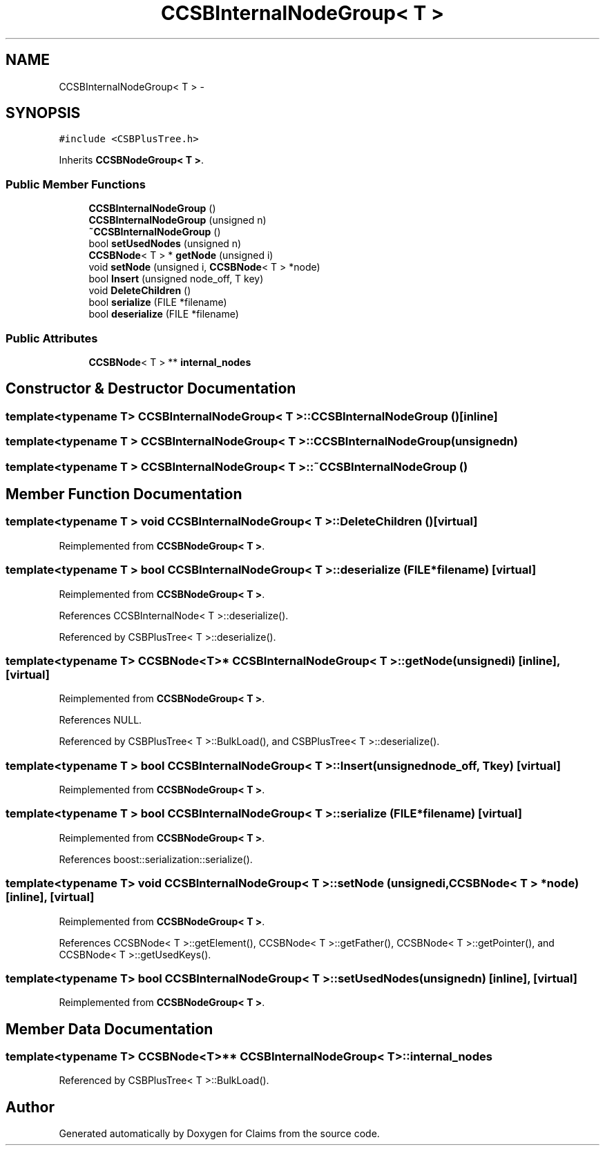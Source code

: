 .TH "CCSBInternalNodeGroup< T >" 3 "Thu Nov 12 2015" "Claims" \" -*- nroff -*-
.ad l
.nh
.SH NAME
CCSBInternalNodeGroup< T > \- 
.SH SYNOPSIS
.br
.PP
.PP
\fC#include <CSBPlusTree\&.h>\fP
.PP
Inherits \fBCCSBNodeGroup< T >\fP\&.
.SS "Public Member Functions"

.in +1c
.ti -1c
.RI "\fBCCSBInternalNodeGroup\fP ()"
.br
.ti -1c
.RI "\fBCCSBInternalNodeGroup\fP (unsigned n)"
.br
.ti -1c
.RI "\fB~CCSBInternalNodeGroup\fP ()"
.br
.ti -1c
.RI "bool \fBsetUsedNodes\fP (unsigned n)"
.br
.ti -1c
.RI "\fBCCSBNode\fP< T > * \fBgetNode\fP (unsigned i)"
.br
.ti -1c
.RI "void \fBsetNode\fP (unsigned i, \fBCCSBNode\fP< T > *node)"
.br
.ti -1c
.RI "bool \fBInsert\fP (unsigned node_off, T key)"
.br
.ti -1c
.RI "void \fBDeleteChildren\fP ()"
.br
.ti -1c
.RI "bool \fBserialize\fP (FILE *filename)"
.br
.ti -1c
.RI "bool \fBdeserialize\fP (FILE *filename)"
.br
.in -1c
.SS "Public Attributes"

.in +1c
.ti -1c
.RI "\fBCCSBNode\fP< T > ** \fBinternal_nodes\fP"
.br
.in -1c
.SH "Constructor & Destructor Documentation"
.PP 
.SS "template<typename T> \fBCCSBInternalNodeGroup\fP< T >::\fBCCSBInternalNodeGroup\fP ()\fC [inline]\fP"

.SS "template<typename T > \fBCCSBInternalNodeGroup\fP< T >::\fBCCSBInternalNodeGroup\fP (unsignedn)"

.SS "template<typename T > \fBCCSBInternalNodeGroup\fP< T >::~\fBCCSBInternalNodeGroup\fP ()"

.SH "Member Function Documentation"
.PP 
.SS "template<typename T > void \fBCCSBInternalNodeGroup\fP< T >::DeleteChildren ()\fC [virtual]\fP"

.PP
Reimplemented from \fBCCSBNodeGroup< T >\fP\&.
.SS "template<typename T > bool \fBCCSBInternalNodeGroup\fP< T >::deserialize (FILE *filename)\fC [virtual]\fP"

.PP
Reimplemented from \fBCCSBNodeGroup< T >\fP\&.
.PP
References CCSBInternalNode< T >::deserialize()\&.
.PP
Referenced by CSBPlusTree< T >::deserialize()\&.
.SS "template<typename T> \fBCCSBNode\fP<T>* \fBCCSBInternalNodeGroup\fP< T >::getNode (unsignedi)\fC [inline]\fP, \fC [virtual]\fP"

.PP
Reimplemented from \fBCCSBNodeGroup< T >\fP\&.
.PP
References NULL\&.
.PP
Referenced by CSBPlusTree< T >::BulkLoad(), and CSBPlusTree< T >::deserialize()\&.
.SS "template<typename T > bool \fBCCSBInternalNodeGroup\fP< T >::Insert (unsignednode_off, Tkey)\fC [virtual]\fP"

.PP
Reimplemented from \fBCCSBNodeGroup< T >\fP\&.
.SS "template<typename T > bool \fBCCSBInternalNodeGroup\fP< T >::serialize (FILE *filename)\fC [virtual]\fP"

.PP
Reimplemented from \fBCCSBNodeGroup< T >\fP\&.
.PP
References boost::serialization::serialize()\&.
.SS "template<typename T> void \fBCCSBInternalNodeGroup\fP< T >::setNode (unsignedi, \fBCCSBNode\fP< T > *node)\fC [inline]\fP, \fC [virtual]\fP"

.PP
Reimplemented from \fBCCSBNodeGroup< T >\fP\&.
.PP
References CCSBNode< T >::getElement(), CCSBNode< T >::getFather(), CCSBNode< T >::getPointer(), and CCSBNode< T >::getUsedKeys()\&.
.SS "template<typename T> bool \fBCCSBInternalNodeGroup\fP< T >::setUsedNodes (unsignedn)\fC [inline]\fP, \fC [virtual]\fP"

.PP
Reimplemented from \fBCCSBNodeGroup< T >\fP\&.
.SH "Member Data Documentation"
.PP 
.SS "template<typename T> \fBCCSBNode\fP<T>** \fBCCSBInternalNodeGroup\fP< T >::internal_nodes"

.PP
Referenced by CSBPlusTree< T >::BulkLoad()\&.

.SH "Author"
.PP 
Generated automatically by Doxygen for Claims from the source code\&.
